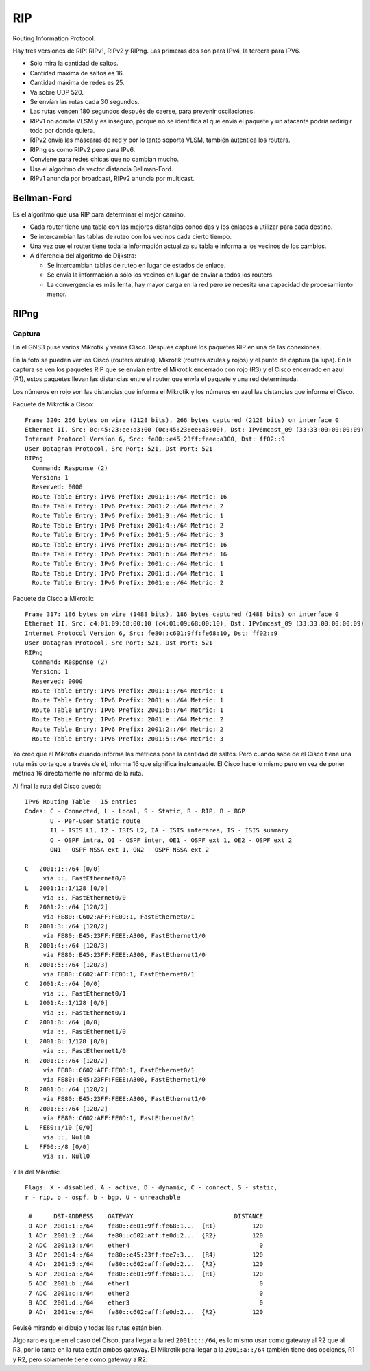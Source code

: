 RIP
===

Routing Information Protocol.

.. todo:: Completar teoría.

Hay tres versiones de RIP: RIPv1, RIPv2 y RIPng. Las primeras dos son para IPv4,
la tercera para IPV6.

- Sólo mira la cantidad de saltos.

- Cantidad máxima de saltos es 16.

- Cantidad máxima de redes es 25.

- Va sobre UDP 520.

- Se envían las rutas cada 30 segundos.

- Las rutas vencen 180 segundos después de caerse, para prevenir oscilaciones.

- RIPv1 no admite VLSM y es inseguro, porque no se identifica al que envía el
  paquete y un atacante podría redirigir todo por donde quiera.

- RIPv2 envía las máscaras de red y por lo tanto soporta VLSM, también
  autentica los routers.

- RIPng es como RIPv2 pero para IPv6.

- Conviene para redes chicas que no cambian mucho.

- Usa el algoritmo de vector distancia Bellman-Ford.

- RIPv1 anuncia por broadcast, RIPv2 anuncia por multicast.

Bellman-Ford
------------

Es el algoritmo que usa RIP para determinar el mejor camino.

- Cada router tiene una tabla con las mejores distancias conocidas y los
  enlaces a utilizar para cada destino.

- Se intercambian las tablas de ruteo con los vecinos cada cierto tiempo.

- Una vez que el router tiene toda la información actualiza su tabla e informa
  a los vecinos de los cambios.

- A diferencia del algoritmo de Dijkstra:

  - Se intercambian tablas de ruteo en lugar de estados de enlace.

  - Se envía la información a sólo los vecinos en lugar de enviar a todos los
    routers.

  - La convergencia es más lenta, hay mayor carga en la red pero se necesita
    una capacidad de procesamiento menor.

RIPng
-----

Captura
~~~~~~~

En el GNS3 puse varios Mikrotik y varios Cisco. Después capturé los paquetes RIP
en una de las conexiones.

.. image:: ./captura_rip.svg

En la foto se pueden ver los Cisco (routers azules), Mikrotik (routers azules y
rojos) y el punto de captura (la lupa). En la captura se ven los paquetes RIP
que se envían entre el Mikrotik encerrado con rojo (R3) y el Cisco encerrado en
azul (R1), estos paquetes llevan las distancias entre el router que envía el
paquete y una red determinada.

Los números en rojo son las distancias que informa el Mikrotik y los números en
azul las distancias que informa el Cisco.

Paquete de Mikrotik a Cisco::

  Frame 320: 266 bytes on wire (2128 bits), 266 bytes captured (2128 bits) on interface 0
  Ethernet II, Src: 0c:45:23:ee:a3:00 (0c:45:23:ee:a3:00), Dst: IPv6mcast_09 (33:33:00:00:00:09)
  Internet Protocol Version 6, Src: fe80::e45:23ff:feee:a300, Dst: ff02::9
  User Datagram Protocol, Src Port: 521, Dst Port: 521
  RIPng
    Command: Response (2)
    Version: 1
    Reserved: 0000
    Route Table Entry: IPv6 Prefix: 2001:1::/64 Metric: 16
    Route Table Entry: IPv6 Prefix: 2001:2::/64 Metric: 2
    Route Table Entry: IPv6 Prefix: 2001:3::/64 Metric: 1
    Route Table Entry: IPv6 Prefix: 2001:4::/64 Metric: 2
    Route Table Entry: IPv6 Prefix: 2001:5::/64 Metric: 3
    Route Table Entry: IPv6 Prefix: 2001:a::/64 Metric: 16
    Route Table Entry: IPv6 Prefix: 2001:b::/64 Metric: 16
    Route Table Entry: IPv6 Prefix: 2001:c::/64 Metric: 1
    Route Table Entry: IPv6 Prefix: 2001:d::/64 Metric: 1
    Route Table Entry: IPv6 Prefix: 2001:e::/64 Metric: 2

Paquete de Cisco a Mikrotik::

  Frame 317: 186 bytes on wire (1488 bits), 186 bytes captured (1488 bits) on interface 0
  Ethernet II, Src: c4:01:09:68:00:10 (c4:01:09:68:00:10), Dst: IPv6mcast_09 (33:33:00:00:00:09)
  Internet Protocol Version 6, Src: fe80::c601:9ff:fe68:10, Dst: ff02::9
  User Datagram Protocol, Src Port: 521, Dst Port: 521
  RIPng
    Command: Response (2)
    Version: 1
    Reserved: 0000
    Route Table Entry: IPv6 Prefix: 2001:1::/64 Metric: 1
    Route Table Entry: IPv6 Prefix: 2001:a::/64 Metric: 1
    Route Table Entry: IPv6 Prefix: 2001:b::/64 Metric: 1
    Route Table Entry: IPv6 Prefix: 2001:e::/64 Metric: 2
    Route Table Entry: IPv6 Prefix: 2001:2::/64 Metric: 2
    Route Table Entry: IPv6 Prefix: 2001:5::/64 Metric: 3

Yo creo que el Mikrotik cuando informa las métricas pone la cantidad de saltos.
Pero cuando sabe de el Cisco tiene una ruta más corta que a través de él,
informa 16 que significa inalcanzable. El Cisco hace lo mismo pero en vez de
poner métrica 16 directamente no informa de la ruta.

Al final la ruta del Cisco quedó::

  IPv6 Routing Table - 15 entries
  Codes: C - Connected, L - Local, S - Static, R - RIP, B - BGP
         U - Per-user Static route
         I1 - ISIS L1, I2 - ISIS L2, IA - ISIS interarea, IS - ISIS summary
         O - OSPF intra, OI - OSPF inter, OE1 - OSPF ext 1, OE2 - OSPF ext 2
         ON1 - OSPF NSSA ext 1, ON2 - OSPF NSSA ext 2

  C   2001:1::/64 [0/0]
       via ::, FastEthernet0/0
  L   2001:1::1/128 [0/0]
       via ::, FastEthernet0/0
  R   2001:2::/64 [120/2]
       via FE80::C602:AFF:FE0D:1, FastEthernet0/1
  R   2001:3::/64 [120/2]
       via FE80::E45:23FF:FEEE:A300, FastEthernet1/0
  R   2001:4::/64 [120/3]
       via FE80::E45:23FF:FEEE:A300, FastEthernet1/0
  R   2001:5::/64 [120/3]
       via FE80::C602:AFF:FE0D:1, FastEthernet0/1
  C   2001:A::/64 [0/0]
       via ::, FastEthernet0/1
  L   2001:A::1/128 [0/0]
       via ::, FastEthernet0/1
  C   2001:B::/64 [0/0]
       via ::, FastEthernet1/0
  L   2001:B::1/128 [0/0]
       via ::, FastEthernet1/0
  R   2001:C::/64 [120/2]
       via FE80::C602:AFF:FE0D:1, FastEthernet0/1
       via FE80::E45:23FF:FEEE:A300, FastEthernet1/0
  R   2001:D::/64 [120/2]
       via FE80::E45:23FF:FEEE:A300, FastEthernet1/0
  R   2001:E::/64 [120/2]
       via FE80::C602:AFF:FE0D:1, FastEthernet0/1
  L   FE80::/10 [0/0]
       via ::, Null0
  L   FF00::/8 [0/0]
       via ::, Null0

Y la del Mikrotik::

  Flags: X - disabled, A - active, D - dynamic, C - connect, S - static,
  r - rip, o - ospf, b - bgp, U - unreachable

   #      DST-ADDRESS    GATEWAY                            DISTANCE
   0 ADr  2001:1::/64    fe80::c601:9ff:fe68:1...  {R1}          120
   1 ADr  2001:2::/64    fe80::c602:aff:fe0d:2...  {R2}          120
   2 ADC  2001:3::/64    ether4                                    0
   3 ADr  2001:4::/64    fe80::e45:23ff:fee7:3...  {R4}          120
   4 ADr  2001:5::/64    fe80::c602:aff:fe0d:2...  {R2}          120
   5 ADr  2001:a::/64    fe80::c601:9ff:fe68:1...  {R1}          120
   6 ADC  2001:b::/64    ether1                                    0
   7 ADC  2001:c::/64    ether2                                    0
   8 ADC  2001:d::/64    ether3                                    0
   9 ADr  2001:e::/64    fe80::c602:aff:fe0d:2...  {R2}          120

Revisé mirando el dibujo y todas las rutas están bien.

Algo raro es que en el caso del Cisco, para llegar a la red ``2001:c::/64``, es
lo mismo usar como gateway al R2 que al R3, por lo tanto en la ruta están ambos
gateway. El Mikrotik para llegar a la ``2001:a::/64`` también tiene dos
opciones, R1 y R2, pero solamente tiene como gateway a R2.
